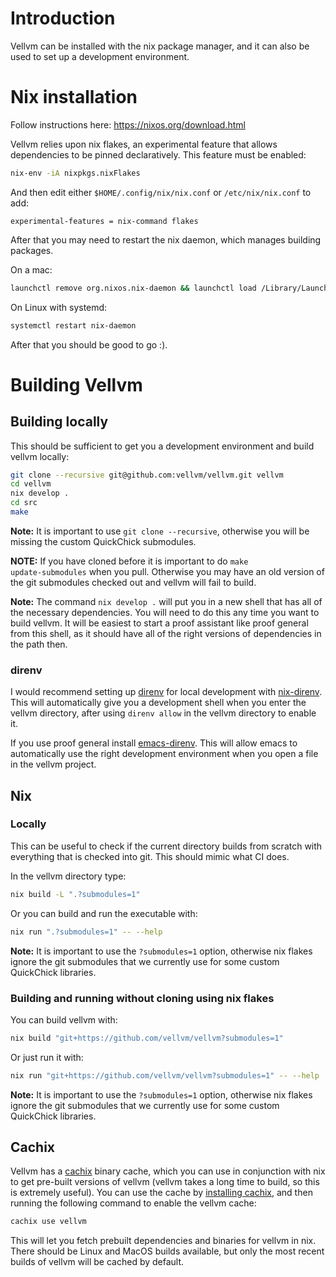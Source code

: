 * Introduction

Vellvm can be installed with the nix package manager, and it can also be used to set up a development environment.

* Nix installation

Follow instructions here: https://nixos.org/download.html

Vellvm relies upon nix flakes, an experimental feature that allows
dependencies to be pinned declaratively. This feature must be enabled:

#+begin_src sh
nix-env -iA nixpkgs.nixFlakes
#+end_src

And then edit either ~$HOME/.config/nix/nix.conf~ or ~/etc/nix/nix.conf~ to add:

#+begin_example
experimental-features = nix-command flakes
#+end_example

After that you may need to restart the nix daemon, which manages building packages.

On a mac:

#+begin_src sh
launchctl remove org.nixos.nix-daemon && launchctl load /Library/LaunchDaemons/org.nixos.nix-daemon.plist
#+end_src

On Linux with systemd:

#+begin_src sh
systemctl restart nix-daemon
#+end_src

After that you should be good to go :).

* Building Vellvm

** Building locally

This should be sufficient to get you a development environment and build vellvm locally:

#+begin_src sh
git clone --recursive git@github.com:vellvm/vellvm.git vellvm
cd vellvm
nix develop .
cd src
make
#+end_src

*Note:* It is important to use ~git clone --recursive~, otherwise you
will be missing the custom QuickChick submodules.

*NOTE:* If you have cloned before it is important to do ~make
update-submodules~ when you pull. Otherwise you may have an old
version of the git submodules checked out and vellvm will fail to
build.

*Note:* The command ~nix develop .~ will put you in a new shell that has
all of the necessary dependencies. You will need to do this any time
you want to build vellvm. It will be easiest to start a proof
assistant like proof general from this shell, as it should have all of
the right versions of dependencies in the path then.

*** direnv

I would recommend setting up [[https://direnv.net/][direnv]] for local development with
[[https://github.com/nix-community/nix-direnv][nix-direnv]]. This will automatically give you a development shell when
you enter the vellvm directory, after using ~direnv allow~ in the
vellvm directory to enable it.

If you use proof general install [[https://github.com/wbolster/emacs-direnv][emacs-direnv]]. This will allow emacs
to automatically use the right development environment when you open a
file in the vellvm project.

** Nix

*** Locally

This can be useful to check if the current directory builds from
scratch with everything that is checked into git. This should mimic
what CI does.

In the vellvm directory type:

#+begin_src sh
nix build -L ".?submodules=1"
#+end_src

Or you can build and run the executable with:

#+begin_src sh
nix run ".?submodules=1" -- --help
#+end_src

*Note:* It is important to use the ~?submodules=1~ option, otherwise
nix flakes ignore the git submodules that we currently use for some
custom QuickChick libraries.

*** Building and running without cloning using nix flakes

You can build vellvm with:

#+begin_src sh
nix build "git+https://github.com/vellvm/vellvm?submodules=1" 
#+end_src

Or just run it with:

#+begin_src sh
nix run "git+https://github.com/vellvm/vellvm?submodules=1" -- --help
#+end_src

*Note:* It is important to use the ~?submodules=1~ option, otherwise
nix flakes ignore the git submodules that we currently use for some
custom QuickChick libraries.

** Cachix

Vellvm has a [[https://www.cachix.org/][cachix]] binary cache, which you can use in conjunction
with nix to get pre-built versions of vellvm (vellvm takes a long time
to build, so this is extremely useful). You can use the cache by
[[https://docs.cachix.org/installation][installing cachix]], and then running the following command to enable
the vellvm cache:

#+begin_src sh
cachix use vellvm
#+end_src

This will let you fetch prebuilt dependencies and binaries for vellvm
in nix. There should be Linux and MacOS builds available, but only the
most recent builds of vellvm will be cached by default.
